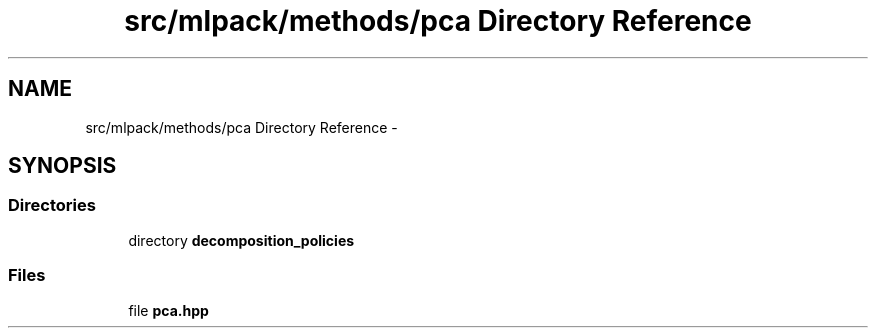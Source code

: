 .TH "src/mlpack/methods/pca Directory Reference" 3 "Sat Mar 25 2017" "Version master" "mlpack" \" -*- nroff -*-
.ad l
.nh
.SH NAME
src/mlpack/methods/pca Directory Reference \- 
.SH SYNOPSIS
.br
.PP
.SS "Directories"

.in +1c
.ti -1c
.RI "directory \fBdecomposition_policies\fP"
.br
.in -1c
.SS "Files"

.in +1c
.ti -1c
.RI "file \fBpca\&.hpp\fP"
.br
.in -1c

